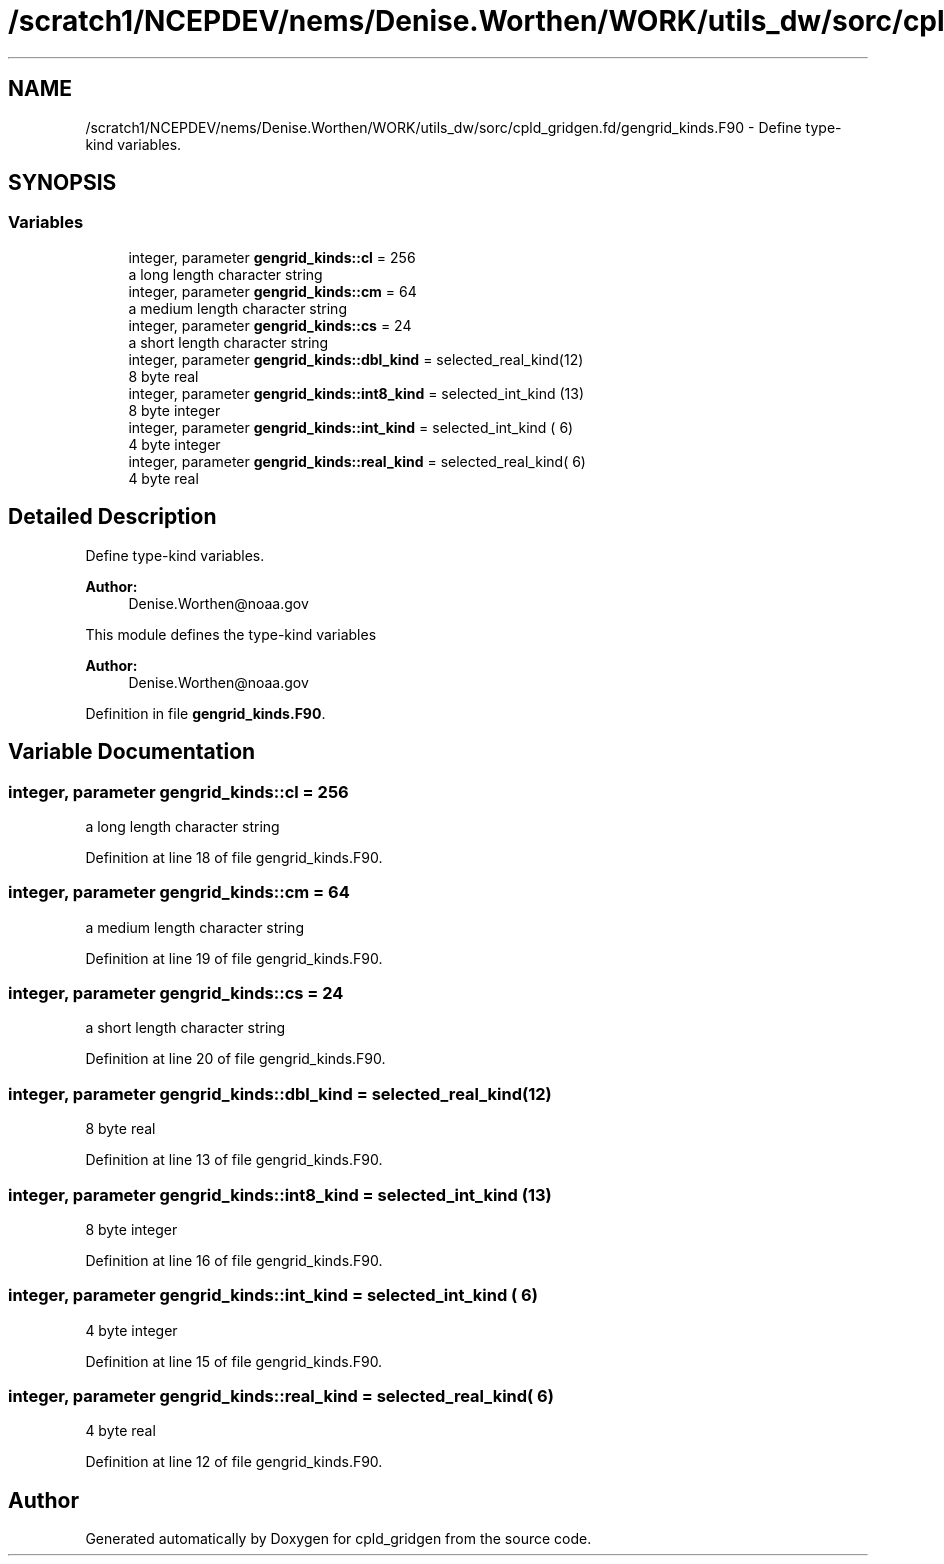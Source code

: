 .TH "/scratch1/NCEPDEV/nems/Denise.Worthen/WORK/utils_dw/sorc/cpld_gridgen.fd/gengrid_kinds.F90" 3 "Mon May 6 2024" "Version 1.13.0" "cpld_gridgen" \" -*- nroff -*-
.ad l
.nh
.SH NAME
/scratch1/NCEPDEV/nems/Denise.Worthen/WORK/utils_dw/sorc/cpld_gridgen.fd/gengrid_kinds.F90 \- Define type-kind variables\&.  

.SH SYNOPSIS
.br
.PP
.SS "Variables"

.in +1c
.ti -1c
.RI "integer, parameter \fBgengrid_kinds::cl\fP = 256"
.br
.RI "a long length character string "
.ti -1c
.RI "integer, parameter \fBgengrid_kinds::cm\fP = 64"
.br
.RI "a medium length character string "
.ti -1c
.RI "integer, parameter \fBgengrid_kinds::cs\fP = 24"
.br
.RI "a short length character string "
.ti -1c
.RI "integer, parameter \fBgengrid_kinds::dbl_kind\fP = selected_real_kind(12)"
.br
.RI "8 byte real "
.ti -1c
.RI "integer, parameter \fBgengrid_kinds::int8_kind\fP = selected_int_kind (13)"
.br
.RI "8 byte integer "
.ti -1c
.RI "integer, parameter \fBgengrid_kinds::int_kind\fP = selected_int_kind ( 6)"
.br
.RI "4 byte integer "
.ti -1c
.RI "integer, parameter \fBgengrid_kinds::real_kind\fP = selected_real_kind( 6)"
.br
.RI "4 byte real "
.in -1c
.SH "Detailed Description"
.PP 
Define type-kind variables\&. 


.PP
\fBAuthor:\fP
.RS 4
Denise.Worthen@noaa.gov
.RE
.PP
This module defines the type-kind variables 
.PP
\fBAuthor:\fP
.RS 4
Denise.Worthen@noaa.gov 
.RE
.PP

.PP
Definition in file \fBgengrid_kinds\&.F90\fP\&.
.SH "Variable Documentation"
.PP 
.SS "integer, parameter gengrid_kinds::cl = 256"

.PP
a long length character string 
.PP
Definition at line 18 of file gengrid_kinds\&.F90\&.
.SS "integer, parameter gengrid_kinds::cm = 64"

.PP
a medium length character string 
.PP
Definition at line 19 of file gengrid_kinds\&.F90\&.
.SS "integer, parameter gengrid_kinds::cs = 24"

.PP
a short length character string 
.PP
Definition at line 20 of file gengrid_kinds\&.F90\&.
.SS "integer, parameter gengrid_kinds::dbl_kind = selected_real_kind(12)"

.PP
8 byte real 
.PP
Definition at line 13 of file gengrid_kinds\&.F90\&.
.SS "integer, parameter gengrid_kinds::int8_kind = selected_int_kind (13)"

.PP
8 byte integer 
.PP
Definition at line 16 of file gengrid_kinds\&.F90\&.
.SS "integer, parameter gengrid_kinds::int_kind = selected_int_kind ( 6)"

.PP
4 byte integer 
.PP
Definition at line 15 of file gengrid_kinds\&.F90\&.
.SS "integer, parameter gengrid_kinds::real_kind = selected_real_kind( 6)"

.PP
4 byte real 
.PP
Definition at line 12 of file gengrid_kinds\&.F90\&.
.SH "Author"
.PP 
Generated automatically by Doxygen for cpld_gridgen from the source code\&.
